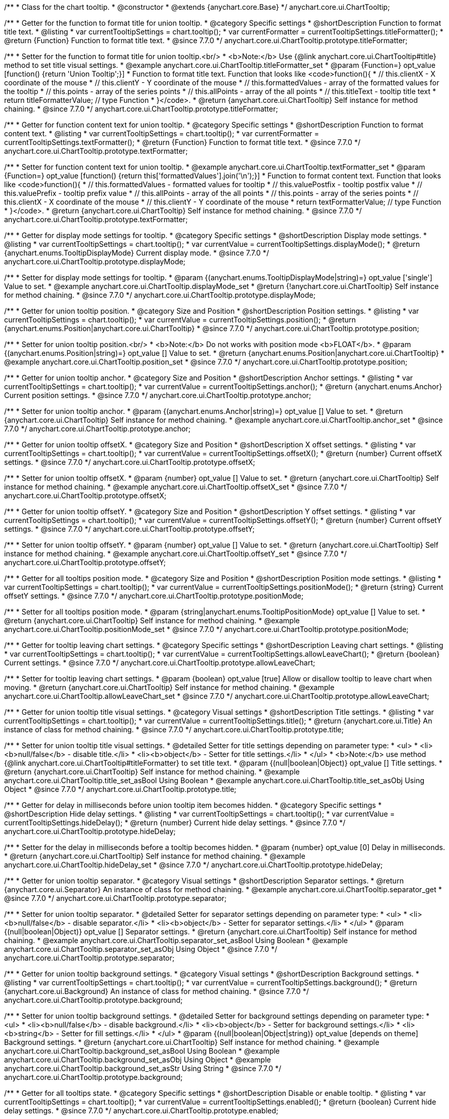 /**
 * Class for the chart tooltip.
 * @constructor
 * @extends {anychart.core.Base}
 */
anychart.core.ui.ChartTooltip;

//----------------------------------------------------------------------------------------------------------------------
//
//  anychart.core.ui.ChartTooltip.titleFormatter;
//
//----------------------------------------------------------------------------------------------------------------------

/**
 * Getter for the function to format title for union tooltip.
 * @category Specific settings
 * @shortDescription Function to format title text.
 * @listing
 * var currentTooltipSettings = chart.tooltip();
 * var currentFormatter = currentTooltipSettings.titleFormatter();
 * @return {Function} Function to format title text.
 * @since 7.7.0
 */
anychart.core.ui.ChartTooltip.prototype.titleFormatter;

/**
 * Setter for the function to format title for union tooltip.<br/>
 * <b>Note:</b> Use {@link anychart.core.ui.ChartTooltip#title} method to set title visual settings.
 * @example anychart.core.ui.ChartTooltip.titleFormatter_set
 * @param {Function=} opt_value [function() {return 'Union Tooltip';}]
 * Function to format title text. Function that looks like <code>function(){
 *    // this.clientX - X coordinate of the mouse
 *    // this.clientY - Y coordinate of the mouse
 *    // this.formattedValues - array of the formatted values for the tooltip
 *    // this.points - array of the series points
 *    // this.allPoints - array of the all points
 *    // this.titleText - tooltip title text
 *    return titleFormatterValue; // type Function
 * }</code>.
 * @return {anychart.core.ui.ChartTooltip} Self instance for method chaining.
 * @since 7.7.0
 */
anychart.core.ui.ChartTooltip.prototype.titleFormatter;

//----------------------------------------------------------------------------------------------------------------------
//
//  anychart.core.ui.ChartTooltip.textFormatter;
//
//----------------------------------------------------------------------------------------------------------------------

/**
 * Getter for function content text for union tooltip.
 * @category Specific settings
 * @shortDescription Function to format content text.
 * @listing
 * var currentTooltipSettings = chart.tooltip();
 * var currentFormatter = currentTooltipSettings.textFormatter();
 * @return {Function} Function to format title text.
 * @since 7.7.0
 */
anychart.core.ui.ChartTooltip.prototype.textFormatter;

/**
 * Setter for function content text for union tooltip.
 * @example anychart.core.ui.ChartTooltip.textFormatter_set
 * @param {Function=} opt_value [function() {return this['formattedValues'].join('\n');}]
 * Function to format content text. Function that looks like <code>function(){
 *    // this.formattedValues - formatted values for tooltip
 *    // this.valuePostfix - tooltip postfix value
 *    // this.valuePrefix - tooltip prefix value
 *    // this.allPoints - array of the all points
 *    // this.points - array of the series points
 *    // this.clientX - X coordinate of the mouse
 *    // this.clientY - Y coordinate of the mouse
 *    return textFormatterValue; // type Function
 * }</code>.
 * @return {anychart.core.ui.ChartTooltip} Self instance for method chaining.
 * @since 7.7.0
 */
anychart.core.ui.ChartTooltip.prototype.textFormatter;

//----------------------------------------------------------------------------------------------------------------------
//
//  anychart.core.ui.ChartTooltip.displayMode;
//
//----------------------------------------------------------------------------------------------------------------------

/**
 * Getter for display mode settings for tooltip.
 * @category Specific settings
 * @shortDescription Display mode settings.
 * @listing
 * var currentTooltipSettings = chart.tooltip();
 * var currentValue = currentTooltipSettings.displayMode();
 * @return {anychart.enums.TooltipDisplayMode} Current display mode.
 * @since 7.7.0
 */
anychart.core.ui.ChartTooltip.prototype.displayMode;

/**
 * Setter for display mode settings for tooltip.
 * @param {(anychart.enums.TooltipDisplayMode|string)=} opt_value ['single'] Value to set.
 * @example anychart.core.ui.ChartTooltip.displayMode_set
 * @return {!anychart.core.ui.ChartTooltip} Self instance for method chaining.
 * @since 7.7.0
 */
anychart.core.ui.ChartTooltip.prototype.displayMode;

//----------------------------------------------------------------------------------------------------------------------
//
//  anychart.core.ui.ChartTooltip.position;
//
//----------------------------------------------------------------------------------------------------------------------

/**
 * Getter for union tooltip position.
 * @category Size and Position
 * @shortDescription Position settings.
 * @listing
 * var currentTooltipSettings = chart.tooltip();
 * var currentValue = currentTooltipSettings.position();
 * @return {anychart.enums.Position|anychart.core.ui.ChartTooltip}
 * @since 7.7.0
 */
anychart.core.ui.ChartTooltip.prototype.position;

/**
 * Setter for union tooltip position.<br/>
 * <b>Note:</b> Do not works with position mode <b>FLOAT</b>.
 * @param {(anychart.enums.Position|string)=} opt_value [] Value to set.
 * @return {anychart.enums.Position|anychart.core.ui.ChartTooltip}
 * @example anychart.core.ui.ChartTooltip.position_set
 * @since 7.7.0
 */
anychart.core.ui.ChartTooltip.prototype.position;

//----------------------------------------------------------------------------------------------------------------------
//
//  anychart.core.ui.ChartTooltip.anchor;
//
//----------------------------------------------------------------------------------------------------------------------

/**
 * Getter for union tooltip anchor.
 * @category Size and Position
 * @shortDescription Anchor settings.
 * @listing
 * var currentTooltipSettings = chart.tooltip();
 * var currentValue = currentTooltipSettings.anchor();
 * @return {anychart.enums.Anchor} Current position settings.
 * @since 7.7.0
 */
anychart.core.ui.ChartTooltip.prototype.anchor;

/**
 * Setter for union tooltip anchor.
 * @param {(anychart.enums.Anchor|string)=} opt_value [] Value to set.
 * @return {anychart.core.ui.ChartTooltip} Self instance for method chaining.
 * @example anychart.core.ui.ChartTooltip.anchor_set
 * @since 7.7.0
 */
anychart.core.ui.ChartTooltip.prototype.anchor;

//----------------------------------------------------------------------------------------------------------------------
//
//  anychart.core.ui.ChartTooltip.offsetX;
//
//----------------------------------------------------------------------------------------------------------------------

/**
 * Getter for union tooltip offsetX.
 * @category Size and Position
 * @shortDescription X offset settings.
 * @listing
 * var currentTooltipSettings = chart.tooltip();
 * var currentValue = currentTooltipSettings.offsetX();
 * @return {number} Current offsetX settings.
 * @since 7.7.0
 */
anychart.core.ui.ChartTooltip.prototype.offsetX;

/**
 * Setter for union tooltip offsetX.
 * @param {number} opt_value [] Value to set.
 * @return {anychart.core.ui.ChartTooltip} Self instance for method chaining.
 * @example anychart.core.ui.ChartTooltip.offsetX_set
 * @since 7.7.0
 */
anychart.core.ui.ChartTooltip.prototype.offsetX;

//----------------------------------------------------------------------------------------------------------------------
//
//  anychart.core.ui.ChartTooltip.offsetY;
//
//----------------------------------------------------------------------------------------------------------------------

/**
 * Getter for union tooltip offsetY.
 * @category Size and Position
 * @shortDescription Y offset settings.
 * @listing
 * var currentTooltipSettings = chart.tooltip();
 * var currentValue = currentTooltipSettings.offsetY();
 * @return {number} Current offsetY settings.
 * @since 7.7.0
 */
anychart.core.ui.ChartTooltip.prototype.offsetY;

/**
 * Setter for union tooltip offsetY.
 * @param {number} opt_value [] Value to set.
 * @return {anychart.core.ui.ChartTooltip} Self instance for method chaining.
 * @example anychart.core.ui.ChartTooltip.offsetY_set
 * @since 7.7.0
 */
anychart.core.ui.ChartTooltip.prototype.offsetY;

//----------------------------------------------------------------------------------------------------------------------
//
//  anychart.core.ui.ChartTooltip.positionMode;
//
//----------------------------------------------------------------------------------------------------------------------

/**
 * Getter for all tooltips position mode.
 * @category Size and Position
 * @shortDescription Position mode settings.
 * @listing
 * var currentTooltipSettings = chart.tooltip();
 * var currentValue = currentTooltipSettings.positionMode();
 * @return {string} Current offsetY settings.
 * @since 7.7.0
 */
anychart.core.ui.ChartTooltip.prototype.positionMode;

/**
 * Setter for all tooltips position mode.
 * @param {string|anychart.enums.TooltipPositionMode} opt_value [] Value to set.
 * @return {anychart.core.ui.ChartTooltip} Self instance for method chaining.
 * @example anychart.core.ui.ChartTooltip.positionMode_set
 * @since 7.7.0
 */
anychart.core.ui.ChartTooltip.prototype.positionMode;

//----------------------------------------------------------------------------------------------------------------------
//
//  anychart.core.ui.ChartTooltip.allowLeaveChart;
//
//----------------------------------------------------------------------------------------------------------------------

/**
 * Getter for tooltip leaving chart settings.
 * @category Specific settings
 * @shortDescription Leaving chart settings.
 * @listing
 * var currentTooltipSettings = chart.tooltip();
 * var currentValue = currentTooltipSettings.allowLeaveChart();
 * @return {boolean} Current settings.
 * @since 7.7.0
 */
anychart.core.ui.ChartTooltip.prototype.allowLeaveChart;

/**
 * Setter for tooltip leaving chart settings.
 * @param {boolean} opt_value [true] Allow or disallow tooltip to leave chart when moving.
 * @return {anychart.core.ui.ChartTooltip} Self instance for method chaining.
 * @example anychart.core.ui.ChartTooltip.allowLeaveChart_set
 * @since 7.7.0
 */
anychart.core.ui.ChartTooltip.prototype.allowLeaveChart;

//----------------------------------------------------------------------------------------------------------------------
//
//  anychart.core.ui.ChartTooltip.title;
//
//----------------------------------------------------------------------------------------------------------------------

/**
 * Getter for union tooltip title visual settings.
 * @category Visual settings
 * @shortDescription Title settings.
 * @listing
 * var currentTooltipSettings = chart.tooltip();
 * var currentValue = currentTooltipSettings.title();
 * @return {anychart.core.ui.Title} An instance of class for method chaining.
 * @since 7.7.0
 */
anychart.core.ui.ChartTooltip.prototype.title;

/**
 * Setter for union tooltip title visual settings.
 * @detailed Setter for title settings depending on parameter type:
 * <ul>
 *   <li><b>null/false</b> - disable title.</li>
 *   <li><b>object</b> - Setter for title settings.</li>
 * </ul>
 * <b>Note:</b> use method {@link anychart.core.ui.ChartTooltip#titleFormatter} to set title text.
 * @param {(null|boolean|Object)} opt_value [] Title settings.
 * @return {anychart.core.ui.ChartTooltip} Self instance for method chaining.
 * @example anychart.core.ui.ChartTooltip.title_set_asBool Using Boolean
 * @example anychart.core.ui.ChartTooltip.title_set_asObj Using Object
 * @since 7.7.0
 */
anychart.core.ui.ChartTooltip.prototype.title;

//----------------------------------------------------------------------------------------------------------------------
//
//  anychart.core.ui.ChartTooltip.hideDelay;
//
//----------------------------------------------------------------------------------------------------------------------

/**
 * Getter for delay in milliseconds before union tooltip item becomes hidden.
 * @category Specific settings
 * @shortDescription Hide delay settings.
 * @listing
 * var currentTooltipSettings = chart.tooltip();
 * var currentValue = currentTooltipSettings.hideDelay();
 * @return {number} Current hide delay settings.
 * @since 7.7.0
 */
anychart.core.ui.ChartTooltip.prototype.hideDelay;

/**
 * Setter for the delay in milliseconds before a tooltip becomes hidden.
 * @param {number} opt_value [0] Delay in milliseconds.
 * @return {anychart.core.ui.ChartTooltip} Self instance for method chaining.
 * @example anychart.core.ui.ChartTooltip.hideDelay_set
 * @since 7.7.0
 */
anychart.core.ui.ChartTooltip.prototype.hideDelay;

//----------------------------------------------------------------------------------------------------------------------
//
//  anychart.core.ui.ChartTooltip.separator;
//
//----------------------------------------------------------------------------------------------------------------------
/**
 * Getter for union tooltip separator.
 * @category Visual settings
 * @shortDescription Separator settings.
 * @return {anychart.core.ui.Separator} An instance of class for method chaining.
 * @example anychart.core.ui.ChartTooltip.separator_get
 * @since 7.7.0
 */
anychart.core.ui.ChartTooltip.prototype.separator;

/**
 * Setter for union tooltip separator.
 * @detailed Setter for separator settings depending on parameter type:
 * <ul>
 *   <li><b>null/false</b> - disable separator.</li>
 *   <li><b>object</b> - Setter for separator settings.</li>
 * </ul>
 * @param {(null|boolean|Object)} opt_value [] Separator settings.
 * @return {anychart.core.ui.ChartTooltip} Self instance for method chaining.
 * @example anychart.core.ui.ChartTooltip.separator_set_asBool Using Boolean
 * @example anychart.core.ui.ChartTooltip.separator_set_asObj Using Object
 * @since 7.7.0
 */
anychart.core.ui.ChartTooltip.prototype.separator;

//----------------------------------------------------------------------------------------------------------------------
//
//  anychart.core.ui.ChartTooltip.background;
//
//----------------------------------------------------------------------------------------------------------------------
/**
 * Getter for union tooltip background settings.
 * @category Visual settings
 * @shortDescription Background settings.
 * @listing
 * var currentTooltipSettings = chart.tooltip();
 * var currentValue = currentTooltipSettings.background();
 * @return {anychart.core.ui.Background} An instance of class for method chaining.
 * @since 7.7.0
 */
anychart.core.ui.ChartTooltip.prototype.background;

/**
 * Setter for union tooltip background settings.
 * @detailed Setter for background settings depending on parameter type:
 * <ul>
 *   <li><b>null/false</b> - disable background.</li>
 *   <li><b>object</b> - Setter for background settings.</li>
 *   <li><b>string</b> - Setter for fill settings.</li>
 * </ul>
 * @param {(null|boolean|Object|string)} opt_value [depends on theme] Background settings.
 * @return {anychart.core.ui.ChartTooltip} Self instance for method chaining.
 * @example anychart.core.ui.ChartTooltip.background_set_asBool Using Boolean
 * @example anychart.core.ui.ChartTooltip.background_set_asObj Using Object
 * @example anychart.core.ui.ChartTooltip.background_set_asStr Using String
 * @since 7.7.0
 */
anychart.core.ui.ChartTooltip.prototype.background;

//----------------------------------------------------------------------------------------------------------------------
//
//  anychart.core.ui.ChartTooltip.enabled;
//
//----------------------------------------------------------------------------------------------------------------------
/**
 * Getter for all tooltips state.
 * @category Specific settings
 * @shortDescription Disable or enable tooltip.
 * @listing
 * var currentTooltipSettings = chart.tooltip();
 * var currentValue = currentTooltipSettings.enabled();
 * @return {boolean} Current hide delay settings.
 * @since 7.7.0
 */
anychart.core.ui.ChartTooltip.prototype.enabled;

/**
 * Setter for all tooltips state.
 * @param {boolean} opt_value [0] Disable or enable tooltip.
 * @return {anychart.core.ui.ChartTooltip} Self instance for method chaining.
 * @example anychart.core.ui.ChartTooltip.enabled_set
 * @since 7.7.0
 */
anychart.core.ui.ChartTooltip.prototype.enabled;

//----------------------------------------------------------------------------------------------------------------------
//
//  anychart.core.ui.ChartTooltip.fontSize;
//
//----------------------------------------------------------------------------------------------------------------------

/**
 * Getter for the current font size setting.
 * @shortDescription Font size setting.
 * @category Content Text Settings
 * @listing
 * var currentTooltipSettings = chart.tooltip();
 * var currentValue = currentTooltipSettings.fontSize();
 * @return {number} Current value.
 * @since 7.7.0
 */
anychart.core.ui.ChartTooltip.prototype.fontSize;

/**
 * Setter for the font size setting.
 * @example anychart.core.ui.ChartTooltip.fontSize_set
 * @param {(number|string)=} opt_value [depends on theme] Value to set.
 * @return {anychart.core.ui.ChartTooltip} Self instance for method chaining.
 * @since 7.7.0
 */
anychart.core.ui.ChartTooltip.prototype.fontSize;

//----------------------------------------------------------------------------------------------------------------------
//
//  anychart.core.ui.ChartTooltip.fontFamily;
//
//----------------------------------------------------------------------------------------------------------------------

/**
 * Getter for the current font family setting.
 * @shortDescription Font family setting.
 * @category Content Text Settings
 * @listing See listing
 * var currentTooltipSettings = chart.tooltip();
 * var currentValue = currentTooltipSettings.fontSize();
 * @return {string} Current value.
 * @since 7.7.0
 */
anychart.core.ui.ChartTooltip.prototype.fontFamily;

/**
 * Setter for the font family setting.
 * @listing
 * var currentTooltipSettings = chart.tooltip();
 * currentTooltipSettings.fontFamily('Tahoma');
 * @param {string} opt_value [depends on theme] Value to set.
 * @return {anychart.core.ui.ChartTooltip} Self instance for method chaining.
 * @since 7.7.0
 */
anychart.core.ui.ChartTooltip.prototype.fontFamily;

//----------------------------------------------------------------------------------------------------------------------
//
//  anychart.core.ui.ChartTooltip.fontColor;
//
//----------------------------------------------------------------------------------------------------------------------
/**
 * Getter for the current font color setting.
 * @shortDescription Font color setting.
 * @category Content Text Settings
 * @listing
 * var currentTooltipSettings = chart.tooltip();
 * var currentValue = currentTooltipSettings.fontSize();
 * @return {string} Current value.
 * @since 7.7.0
 */
anychart.core.ui.ChartTooltip.prototype.fontColor;

/**
 * Setter for the font color setting.
 * @listing
 * var currentTooltipSettings = chart.tooltip();
 * currentTooltipSettings.fontColor('red');
 * @param {string} opt_value [depends on theme] Value to set.
 * @return {anychart.core.ui.ChartTooltip} Self instance for method chaining.
 * @since 7.7.0
 */
anychart.core.ui.ChartTooltip.prototype.fontColor;

//----------------------------------------------------------------------------------------------------------------------
//
//  anychart.core.ui.ChartTooltip.fontOpacity;
//
//----------------------------------------------------------------------------------------------------------------------

/**
 * Getter for the current font opacity setting.
 * @shortDescription Font opacity setting.
 * @category Content Text Settings
 * @listing
 * var currentTooltipSettings = chart.tooltip();
 * var currentValue = currentTooltipSettings.fontOpacity();
 * @return {number} Current value.
 * @since 7.7.0
 */
anychart.core.ui.ChartTooltip.prototype.fontOpacity;

/**
 * Setter for the font opacity setting.
 * @listing
 * var currentTooltipSettings = chart.tooltip();
 * currentTooltipSettings.fontOpacity(0.2);
 * @param {number} opt_value [depends on theme] Value to set.
 * @return {anychart.core.ui.ChartTooltip} Self instance for method chaining.
 * @since 7.7.0
 */
anychart.core.ui.ChartTooltip.prototype.fontOpacity;

//----------------------------------------------------------------------------------------------------------------------
//
//  anychart.core.ui.ChartTooltip.fontDecoration;
//
//----------------------------------------------------------------------------------------------------------------------

/**
 * Getter for the current font decoration setting.
 * @shortDescription Font decoration setting.
 * @category Content Text Settings
 * @listing
 * var currentTooltipSettings = chart.tooltip();
 * var currentValue = currentTooltipSettings.fontDecoration();
 * @return {anychart.graphics.vector.Text.Decoration} Current value.
 * @since 7.7.0
 */
anychart.core.ui.ChartTooltip.prototype.fontDecoration;

/**
 * Setter for the font decoration setting.
 * @listing
 * var currentTooltipSettings = chart.tooltip();
 * currentTooltipSettings.fontDecoration(0.2);
 * @param {anychart.graphics.vector.Text.Decoration|string} opt_value [depends on theme] Value to set.
 * @return {anychart.core.ui.ChartTooltip} Self instance for method chaining.
 * @since 7.7.0
 */
anychart.core.ui.ChartTooltip.prototype.fontDecoration;

//----------------------------------------------------------------------------------------------------------------------
//
//  anychart.core.ui.ChartTooltip.fontStyle;
//
//----------------------------------------------------------------------------------------------------------------------

/**
 * Getter for the current font style setting.
 * @shortDescription Font style setting.
 * @category Content Text Settings
 * @listing
 * var currentTooltipSettings = chart.tooltip();
 * var currentValue = currentTooltipSettings.fontStyle();
 * @return {anychart.graphics.vector.Text.FontStyle} Current value.
 * @since 7.7.0
 */
anychart.core.ui.ChartTooltip.prototype.fontStyle;

/**
 * Setter for the font style setting.
 * @listing
 * var currentTooltipSettings = chart.tooltip();
 * currentTooltipSettings.fontStyle('italic');
 * @param {string|anychart.graphics.vector.Text.FontStyle} opt_value [depends on theme] Value to set.
 * @return {anychart.core.ui.ChartTooltip} Self instance for method chaining.
 * @since 7.7.0
 */
anychart.core.ui.ChartTooltip.prototype.fontStyle;

//----------------------------------------------------------------------------------------------------------------------
//
//  anychart.core.ui.ChartTooltip.fontVariant;
//
//----------------------------------------------------------------------------------------------------------------------

/**
 * Getter for the current font variant setting.
 * @shortDescription Font variant setting.
 * @category Content Text Settings
 * @listing
 * var currentTooltipSettings = chart.tooltip();
 * var currentValue = currentTooltipSettings.fontVariant();
 * @return {anychart.graphics.vector.Text.FontVariant} Current value.
 * @since 7.7.0
 */
anychart.core.ui.ChartTooltip.prototype.fontVariant;

/**
 * Setter for the font variant setting.
 * @listing
 * var currentTooltipSettings = chart.tooltip();
 * currentTooltipSettings.fontVariant('small-caps');
 * @param {string|anychart.graphics.vector.Text.FontVariant} opt_value [depends on theme] Value to set.
 * @return {anychart.core.ui.ChartTooltip} Self instance for method chaining.
 * @since 7.7.0
 */
anychart.core.ui.ChartTooltip.prototype.fontVariant;

//----------------------------------------------------------------------------------------------------------------------
//
//  anychart.core.ui.ChartTooltip.fontWeight;
//
//----------------------------------------------------------------------------------------------------------------------

/**
 * Getter for the current font weight setting.
 * @shortDescription Font weight setting.
 * @category Content Text Settings
 * @listing
 * var currentTooltipSettings = chart.tooltip();
 * var currentValue = currentTooltipSettings.fontWeight();
 * @return {string|number} Current value.
 * @since 7.7.0
 */
anychart.core.ui.ChartTooltip.prototype.fontWeight;

/**
 * Setter for the font weight setting.
 * @listing
 * var currentTooltipSettings = chart.tooltip();
 * currentTooltipSettings.fontWeight(600);
 * @param {string|number} opt_value [depends on theme] Value to set.
 * @return {anychart.core.ui.ChartTooltip} Self instance for method chaining.
 * @since 7.7.0
 */
anychart.core.ui.ChartTooltip.prototype.fontWeight;

//----------------------------------------------------------------------------------------------------------------------
//
//  anychart.core.ui.ChartTooltip.letterSpacing;
//
//----------------------------------------------------------------------------------------------------------------------

/**
 * Getter for the current text letter spacing setting.
 * @shortDescription Text letter spacing setting.
 * @category Content Text Settings
 * @listing
 * var currentTooltipSettings = chart.tooltip();
 * var currentValue = currentTooltipSettings.letterSpacing();
 * @return {number} Current value.
 * @since 7.7.0
 */
anychart.core.ui.ChartTooltip.prototype.letterSpacing;

/**
 * Setter for the text letter spacing setting.
 * @listing
 * var currentTooltipSettings = chart.tooltip();
 * currentTooltipSettings.letterSpacing(0.2);
 * @param {number} opt_value [depends on theme] Value to set.
 * @return {anychart.core.ui.ChartTooltip} Self instance for method chaining.
 * @since 7.7.0
 */
anychart.core.ui.ChartTooltip.prototype.letterSpacing;

//----------------------------------------------------------------------------------------------------------------------
//
//  anychart.core.ui.ChartTooltip.textDirection;
//
//----------------------------------------------------------------------------------------------------------------------
/**
 * Getter for the current text direction setting.
 * @shortDescription Text direction setting.
 * @category Content Text Settings
 * @listing
 * var currentTooltipSettings = chart.tooltip();
 * var currentValue = currentTooltipSettings.fontOpacity();
 * @return {anychart.graphics.vector.Text.Direction} Current value.
 * @since 7.7.0
 */
anychart.core.ui.ChartTooltip.prototype.textDirection;

/**
 * Setter for the text direction setting.
 * @listing
 * var currentTooltipSettings = chart.tooltip();
 * currentTooltipSettings.fontOpacity('rtl');
 * @param {string|anychart.graphics.vector.Text.Direction} opt_value [depends on theme] Value to set.
 * @return {anychart.core.ui.ChartTooltip} Self instance for method chaining.
 * @since 7.7.0
 */
anychart.core.ui.ChartTooltip.prototype.textDirection;

//----------------------------------------------------------------------------------------------------------------------
//
//  anychart.core.ui.ChartTooltip.lineHeight;
//
//----------------------------------------------------------------------------------------------------------------------
/**
 * Getter for the current text line height setting.
 * @shortDescription Text line height setting.
 * @category Content Text Settings
 * @listing
 * var currentTooltipSettings = chart.tooltip();
 * var currentValue = currentTooltipSettings.lineHeight();
 * @return {number|string} Current value.
 * @since 7.7.0
 */
anychart.core.ui.ChartTooltip.prototype.lineHeight;

/**
 * Setter for the text line height setting.
 * @listing
 * var currentTooltipSettings = chart.tooltip();
 * currentTooltipSettings.lineHeight(1.1);
 * @param {number|string} opt_value [depends on theme] Value to set.
 * @return {anychart.core.ui.ChartTooltip} Self instance for method chaining.
 * @since 7.7.0
 */
anychart.core.ui.ChartTooltip.prototype.lineHeight;

//----------------------------------------------------------------------------------------------------------------------
//
//  anychart.core.ui.ChartTooltip.textIndent;
//
//----------------------------------------------------------------------------------------------------------------------
/**
 * Getter for the current text indent setting.
 * @shortDescription Text indent setting.
 * @category Content Text Settings
 * @listing
 * var currentTooltipSettings = chart.tooltip();
 * var currentValue = currentTooltipSettings.textIndent();
 * @return {number} Current value.
 */
anychart.core.ui.ChartTooltip.prototype.textIndent;

/**
 * Setter for the text indent setting.
 * @listing
 * var currentTooltipSettings = chart.tooltip();
 * currentTooltipSettings.textIndent(0.2);
 * @param {number} opt_value [depends on theme] Value to set.
 * @return {anychart.core.ui.ChartTooltip} Self instance for method chaining.
 * @since 7.7.0
 */
anychart.core.ui.ChartTooltip.prototype.textIndent;

//----------------------------------------------------------------------------------------------------------------------
//
//  anychart.core.ui.ChartTooltip.vAlign;
//
//----------------------------------------------------------------------------------------------------------------------

/**
 * Getter for the current text vertical align setting.
 * @shortDescription Text vertical align setting.
 * @category Content Text Settings
 * @listing
 * var currentTooltipSettings = chart.tooltip();
 * var currentValue = currentTooltipSettings.vAlign();
 * @return {anychart.graphics.vector.Text.VAlign} Current value.
 * @since 7.7.0
 */
anychart.core.ui.ChartTooltip.prototype.vAlign;

/**
 * Setter for the text vertical align setting.
 * @listing
 * var currentTooltipSettings = chart.tooltip();
 * currentTooltipSettings.vAlign('top');
 * @param {string|anychart.graphics.vector.Text.VAlign} opt_value [depends on theme] Value to set.
 * @return {anychart.core.ui.ChartTooltip} Self instance for method chaining.
 * @since 7.7.0
 */
anychart.core.ui.ChartTooltip.prototype.vAlign;

//----------------------------------------------------------------------------------------------------------------------
//
//  anychart.core.ui.ChartTooltip.hAlign;
//
//----------------------------------------------------------------------------------------------------------------------

/**
 * Getter for the current text horizontal align setting.
 * @shortDescription Text horizontal align setting.
 * @category Content Text Settings
 * @listing
 * var currentTooltipSettings = chart.tooltip();
 * var currentValue = currentTooltipSettings.hAlign();
 * @return {anychart.graphics.vector.Text.HAlign} Current value.
 * @since 7.7.0
 */
anychart.core.ui.ChartTooltip.prototype.hAlign;

/**
 * Setter for the text horizontal align setting.
 * @listing
 * var currentTooltipSettings = chart.tooltip();
 * currentTooltipSettings.hAlign(0.2);
 * @param {string|anychart.graphics.vector.Text.HAlign} opt_value [depends on theme] Value to set.
 * @return {anychart.core.ui.ChartTooltip} Self instance for method chaining.
 * @since 7.7.0
 */
anychart.core.ui.ChartTooltip.prototype.hAlign;

//----------------------------------------------------------------------------------------------------------------------
//
//  anychart.core.ui.ChartTooltip.textWrap;
//
//----------------------------------------------------------------------------------------------------------------------
/**
 * Getter for the current text wrap setting.
 * @shortDescription Text wrap setting.
 * @category Content Text Settings
 * @listing
 * var currentTooltipSettings = chart.tooltip();
 * var currentValue = currentTooltipSettings.textWrap();
 * @return {anychart.graphics.vector.Text.TextWrap} Current value.
 * @since 7.7.0
 */
anychart.core.ui.ChartTooltip.prototype.textWrap;

/**
 * Setter for the text wrap setting.
 * @listing
 * var currentTooltipSettings = chart.tooltip();
 * currentTooltipSettings.textWrap('noWrap');
 * @param {string|anychart.graphics.vector.Text.TextWrap} opt_value [depends on theme] Value to set.
 * @return {anychart.core.ui.ChartTooltip} Self instance for method chaining.
 * @since 7.7.0
 */
anychart.core.ui.ChartTooltip.prototype.textWrap;

//----------------------------------------------------------------------------------------------------------------------
//
//  anychart.core.ui.ChartTooltip.selectable;
//
//----------------------------------------------------------------------------------------------------------------------
/**
 * Getter for the current text selectable option.
 * @shortDescription Text selectable option.
 * @category Content Text Settings
 * @listing
 * var currentTooltipSettings = chart.tooltip();
 * var currentValue = currentTooltipSettings.selectable();
 * @return {boolean} Current value.
 * @since 7.7.0
 */
anychart.core.ui.ChartTooltip.prototype.selectable;

/**
 * Setter for the text selectable option.
 * @listing
 * var currentTooltipSettings = chart.tooltip();
 * currentTooltipSettings.selectable(false);
 * @param {boolean} opt_value [false] Value to set.
 * @return {anychart.core.ui.ChartTooltip} Self instance for method chaining.
 * @since 7.7.0
 */
anychart.core.ui.ChartTooltip.prototype.selectable;

//----------------------------------------------------------------------------------------------------------------------
//
//  anychart.core.ui.ChartTooltip.disablePointerEvents;
//
//----------------------------------------------------------------------------------------------------------------------

/**
 * Getter for the pointer events setting.
 * @shortDescription Pointer events setting.
 * @category Content Text Settings
 * @listing
 * var currentTooltipSettings = chart.tooltip();
 * var currentValue = currentTooltipSettings.disablePointerEvents();
 * @return {boolean} Current value.
 * @since 7.7.0
 */
anychart.core.ui.ChartTooltip.prototype.disablePointerEvents;

/**
 * Setter for the pointer events setting.
 * @listing
 * var currentTooltipSettings = chart.tooltip();
 * currentTooltipSettings.disablePointerEvents(false);
 * @param {boolean} opt_value [depends on theme] Value to set.
 * @return {anychart.core.ui.ChartTooltip} Self instance for method chaining.
 * @since 7.7.0
 */
anychart.core.ui.ChartTooltip.prototype.disablePointerEvents;

//----------------------------------------------------------------------------------------------------------------------
//
//  anychart.core.ui.ChartTooltip.useHtml;
//
//----------------------------------------------------------------------------------------------------------------------

/**
 * Getter for the current the useHTML flag.
 * @shortDescription Use HTML option.
 * @category Content Text Settings
 * @listing
 * var currentTooltipSettings = chart.tooltip();
 * var currentValue = currentTooltipSettings.useHtml();
 * @return {boolean} Current value.
 * @since 7.7.0
 */
anychart.core.ui.ChartTooltip.prototype.useHtml;

/**
 * Setter for the useHTML flag.
 * @param {boolean} opt_value [depends on theme] Value to set.
 * @example anychart.core.ui.ChartTooltip.useHtml_set
 * @return {anychart.core.ui.ChartTooltip} Self instance for method chaining.
 * @since 7.7.0
 */
anychart.core.ui.ChartTooltip.prototype.useHtml;

//----------------------------------------------------------------------------------------------------------------------
//
//  anychart.core.ui.ChartTooltip.textSettings;
//
//----------------------------------------------------------------------------------------------------------------------

/**
 * Getter for the full text appearance settings.
 * @shortDescription Font opacity setting.
 * @category Content Text Settings
 * @listing
 * var currentTooltipSettings = chart.tooltip();
 * var currentValue = currentTooltipSettings.textSettings();
 * @return {number} Current value.
 * @since 7.7.0
 */
anychart.core.ui.ChartTooltip.prototype.textSettings;

/**
 * Setter for the full text appearance settings.
 * @param {Object} opt_value Few text settings.
 * @example anychart.core.ui.ChartTooltip.textSettings_set_asObj
 * @return {anychart.core.ui.ChartTooltip} Self instance for method chaining.
 * @since 7.7.0
 */
anychart.core.ui.ChartTooltip.prototype.textSettings;

/**
 * Setter for the custom text appearance settings.
 * @param {string} opt_name Settings Text settings name.
 * @param {string|number|boolean} opt_value Value to set.
 * @example anychart.core.ui.ChartTooltip.textSettings_set_asNumber
 * @return {anychart.core.ui.ChartTooltip} Self instance for method chaining.
 * @since 7.7.0
 */
anychart.core.ui.ChartTooltip.prototype.textSettings;

//----------------------------------------------------------------------------------------------------------------------
//
//  anychart.core.ui.ChartTooltip.fontDecoration;
//
//----------------------------------------------------------------------------------------------------------------------

/**
 * Getter for the current tooltip padding.
 * @shortDescription Padding settings.
 * @category Size and Position
 * @listing
 * var currentTooltipSettings = chart.tooltip();
 * var currentValue = currentTooltipSettings.padding();
 * @return {!anychart.core.utils.Padding} Current label padding.
 */
anychart.core.ui.ChartTooltip.prototype.padding;

/**
 * Setter for tooltip padding in pixels by one value.
 * @example anychart.core.ui.ChartTooltip.padding_set_asSingle
 * @param {(Array.<number|string>|{top:(number|string),left:(number|string),bottom:(number|string),right:(number|string)})=}
 * opt_value [{top: 5, right: 10, bottom: 5, left: 10}] Value to set.
 * @return {anychart.core.ui.ChartTooltip} Self instance for method chaining.
 */
anychart.core.ui.ChartTooltip.prototype.padding;

/**
 * Setter for tooltip padding in pixels.
 * @listing Example
 * // 1) top and bottom 10px, left and right 15px
 * label.padding(10, '15px');
 * // 2) top 10px, left and right 15px, bottom 5px
 * label.padding(10, '15px', 5);
 * // 3) top 10px, right 15px, bottom 5px, left 12px
 * label.padding(10, '15px', '5px', 12);
 * @example anychart.core.ui.ChartTooltip.padding_set_asSeveral
 * @param {(string|number)=} opt_value1 [5] Top or top-bottom space.
 * @param {(string|number)=} opt_value2 [10] Right or right-left space.
 * @param {(string|number)=} opt_value3 [5] Bottom space.
 * @param {(string|number)=} opt_value4 [10] Left space.
 * @return {anychart.core.ui.ChartTooltip} Self instance for method chaining.
 */
anychart.core.ui.ChartTooltip.prototype.padding;

//----------------------------------------------------------------------------------------------------------------------
//
//  anychart.core.ui.ChartTooltip.minFontSize;
//
//----------------------------------------------------------------------------------------------------------------------

/**
 * @ignoreDoc FAIL
 * Getter for the current minimum font size setting for adjust text from.
 * @shortDescription Minimum font size setting.
 * @category Text Settings
 * @listing
 * var currentTooltipSettings = chart.tooltip();
 * var currentValue = currentTooltipSettings.minFontSize();
 * @return {number} Current value.
 *
 * Setter for the minimum font size setting for adjust text from.
 * @detailed <b>Note:</b> works only when adjusting is enabled. Look {@link anychart.core.ui.ChartTooltip#adjustFontSize}.
 * @example anychart.core.ui.ChartTooltip.minFontSize_set
 * @param {(number|string)=} opt_value [8] Value to set.
 * @return {anychart.core.ui.ChartTooltip} Self instance for method chaining.
 */
anychart.core.ui.ChartTooltip.prototype.minFontSize;

//----------------------------------------------------------------------------------------------------------------------
//
//  anychart.core.ui.ChartTooltip.maxFontSize;
//
//----------------------------------------------------------------------------------------------------------------------

/**
 * @ignoreDoc FAIL
 * Getter for the current maximum font size setting for adjust text from.
 * @shortDescription Maximum font size setting.
 * @category Text Settings
 * @listing
 * var currentTooltipSettings = chart.tooltip();
 * var currentValue = currentTooltipSettings.maxFontSize();
 * @return {number} Current value.
 *
 * Setter for the maximum font size setting for adjust text from.
 * @detailed <b>Note:</b> works only when adjusting is enabled. Look {@link anychart.core.ui.ChartTooltip#adjustFontSize}.
 * @param {(number|string)=} opt_value [8] Value to set.
 * @return {anychart.core.ui.ChartTooltip} Self instance for method chaining.
 */
anychart.core.ui.ChartTooltip.prototype.maxFontSize;

//----------------------------------------------------------------------------------------------------------------------
//
//  anychart.core.ui.ChartTooltip.adjustFontSize;
//
//----------------------------------------------------------------------------------------------------------------------
/**
 * @ignoreDoc FAIL
 * Getter for current adjust font settings.
 * @shortDescription Maximum font size setting.
 * @category Text Settings
 * @detailed Returns an array of two elements <b>[isAdjustByWidth, isAdjustByHeight]</b>.
 *  <ul>
 *    <li>[false, false] - do not adjust (adjust is off )</li>
 *    <li>[true, false] - adjust width</li>
 *    <li>[false, true] - adjust height</li>
 *    <li>[true, true] - adjust the first suitable value.</li>
 * </ul>
 * @listing
 * var currentTooltipSettings = chart.tooltip();
 * var currentValue = currentTooltipSettings.adjustFontSize();
 * @return {number} Current value.
 *
 * Setter for current adjust font settings.
 * @detailed Minimal and maximal font sizes can be configured using:
 * {@link anychart.core.ui.ChartTooltip#minFontSize} and {@link anychart.core.ui.ChartTooltip#maxFontSize}.<br/>
 * <b>Note: </b> {@link anychart.core.ui.ChartTooltip#fontSize} does not work when adjusting is enabled.
 * @listing Example.
 * label.adjustFontSize(false);
 * // the same
 * label.adjustFontSize(false, false);
 * // the same
 * label.adjustFontSize([false, false]);
 * @param {(boolean|Array.<boolean, boolean>|{width:boolean,height:boolean})=} opt_adjustOrAdjustByWidth Is font needs to be adjusted in case of 1 argument and adjusted by width in case of 2 arguments.
 * @param {boolean=} opt_adjustByHeight Is font needs to be adjusted by height.
 * @return {anychart.core.ui.ChartTooltip} Self instance for method chaining.
 */
anychart.core.ui.ChartTooltip.prototype.adjustFontSize;


/**
 * @ignoreDoc FAIL
 * Getter/Setter for the text overflow settings.
 * @param {anychart.graphics.vector.Text.TextOverflow|string=} opt_value
 * @return {!anychart.core.ui.ChartTooltip|anychart.graphics.vector.Text.TextOverflow}
 * @since 7.7.0
 */
anychart.core.ui.ChartTooltip.prototype.textOverflow;

//----------------------------------------------------------------------------------------------------------------------
//
//  deprecated
//
//----------------------------------------------------------------------------------------------------------------------
/**
 * @ignoreDoc
 * Allow tooltip to leave screen when moving.
 * @param {boolean=} opt_value Allow tooltip to leave screen when moving.
 * @return {!(boolean|anychart.core.ui.ChartTooltip)} Allow tooltip to leave screen when moving or itself for method chaining.
 * @deprecated It shouldn't be used ever.
 * @since 7.7.0 
 */
anychart.core.ui.ChartTooltip.prototype.allowLeaveScreen;

//----------------------------------------------------------------------------------------------------------------------
//
//  anychart.core.ui.ChartTooltip.prototype.hide
//
//----------------------------------------------------------------------------------------------------------------------

/**
 * Hides tooltips with delay.
 * @category Specific settings
 * @example anychart.core.ui.ChartTooltip.hide
 * @param {boolean=} opt_force Ignore tooltips hide delay.
 * @param {anychart.core.MouseEvent=} opt_event Event that initiate tooltip hiding.
 * @since 7.10.0
 */
anychart.core.ui.ChartTooltip.prototype.hide;


/** @inheritDoc */
anychart.core.ui.ChartTooltip.prototype.listen;

/** @inheritDoc */
anychart.core.ui.ChartTooltip.prototype.listenOnce;

/** @inheritDoc */
anychart.core.ui.ChartTooltip.prototype.unlisten;

/** @inheritDoc */
anychart.core.ui.ChartTooltip.prototype.unlistenByKey;

/** @inheritDoc */
anychart.core.ui.ChartTooltip.prototype.removeAllListeners;
